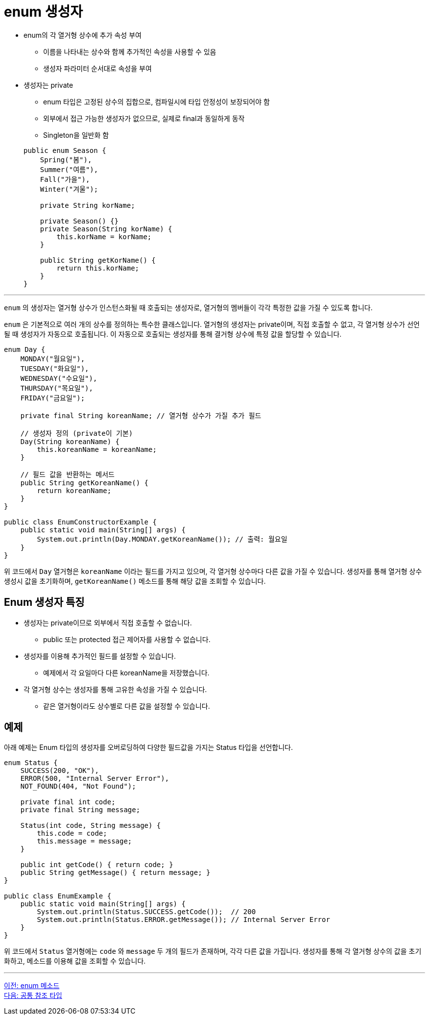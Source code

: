 = enum 생성자

* enum의 각 열거형 상수에 추가 속성 부여
** 이름을 나타내는 상수와 함께 추가적인 속성을 사용할 수 있음
** 생성자 파라미터 순서대로 속성을 부여
* 생성자는 private
** enum 타입은 고정된 상수의 집합으로, 컴파일시에 타입 안정성이 보장되어야 함
** 외부에서 접근 가능한 생성자가 없으므로, 실제로 final과 동일하게 동작
** Singleton을 일반화 함

+
[source, java]
----
public enum Season {
    Spring("봄"),
    Summer("여름"),
    Fall("가을"),
    Winter("겨울");

    private String korName;

    private Season() {}
    private Season(String korName) {
        this.korName = korName;
    }

    public String getKorName() {
        return this.korName;
    }
}   
----

---

`enum` 의 생성자는 열거형 상수가 인스턴스화될 때 호출되는 생성자로, 열거형의 멤버들이 각각 특정한 값을 가질 수 있도록 합니다.

`enum` 은 기본적으로 여러 개의 상수를 정의하는 특수한 클래스입니다. 열거형의 생성자는 private이며, 직접 호출할 수 없고, 각 열거형 상수가 선언될 때 생성자가 자동으로 호출됩니다. 이 자동으로 호출되는 생성자를 통해 결거형 상수에 특정 값을 할당할 수 있습니다.

[source, java]
----
enum Day {
    MONDAY("월요일"),
    TUESDAY("화요일"),
    WEDNESDAY("수요일"),
    THURSDAY("목요일"),
    FRIDAY("금요일");

    private final String koreanName; // 열거형 상수가 가질 추가 필드

    // 생성자 정의 (private이 기본)
    Day(String koreanName) {
        this.koreanName = koreanName;
    }

    // 필드 값을 반환하는 메서드
    public String getKoreanName() {
        return koreanName;
    }
}

public class EnumConstructorExample {
    public static void main(String[] args) {
        System.out.println(Day.MONDAY.getKoreanName()); // 출력: 월요일
    }
}
----

위 코드에서 `Day` 열거형은 `koreanName` 이라는 필드를 가지고 있으며, 각 열거형 상수마다 다른 값을 가질 수 있습니다. 생성자를 통해 열거형 상수 생성시 값을 초기화하며, `getKoreanName()` 메소드를 통해 해당 값을 조회할 수 있습니다.

== Enum 생성자 특징

* 생성자는 private이므로 외부에서 직접 호출할 수 없습니다.
** public 또는 protected 접근 제어자를 사용할 수 없습니다.
* 생성자를 이용해 추가적인 필드를 설정할 수 있습니다.
** 예제에서 각 요일마다 다른 koreanName을 저장했습니다.
* 각 열거형 상수는 생성자를 통해 고유한 속성을 가질 수 있습니다.
** 같은 열거형이라도 상수별로 다른 값을 설정할 수 있습니다.

== 예제

아래 예제는 Enum 타입의 생성자를 오버로딩하여 다양한 필드값을 가지는 Status 타입을 선언합니다.

[source, java]
----
enum Status {
    SUCCESS(200, "OK"),
    ERROR(500, "Internal Server Error"),
    NOT_FOUND(404, "Not Found");

    private final int code;
    private final String message;

    Status(int code, String message) {
        this.code = code;
        this.message = message;
    }

    public int getCode() { return code; }
    public String getMessage() { return message; }
}

public class EnumExample {
    public static void main(String[] args) {
        System.out.println(Status.SUCCESS.getCode());  // 200
        System.out.println(Status.ERROR.getMessage()); // Internal Server Error
    }
}
----

위 코드에서 `Status` 열거형에는 `code` 와 `message` 두 개의 필드가 존재하며, 각각 다른 값을 가집니다. 생성자를 통해 각 열거형 상수의 값을 초기화하고, 메소드를 이용해 값을 조회할 수 있습니다.

---

link:./12_enum_method.adoc[이전: enum 메소드] +
link:./14_common_ref_type.adoc[다음: 공통 참조 타입]